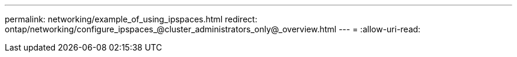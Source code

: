 ---
permalink: networking/example_of_using_ipspaces.html 
redirect: ontap/networking/configure_ipspaces_@cluster_administrators_only@_overview.html 
---
= 
:allow-uri-read: 


